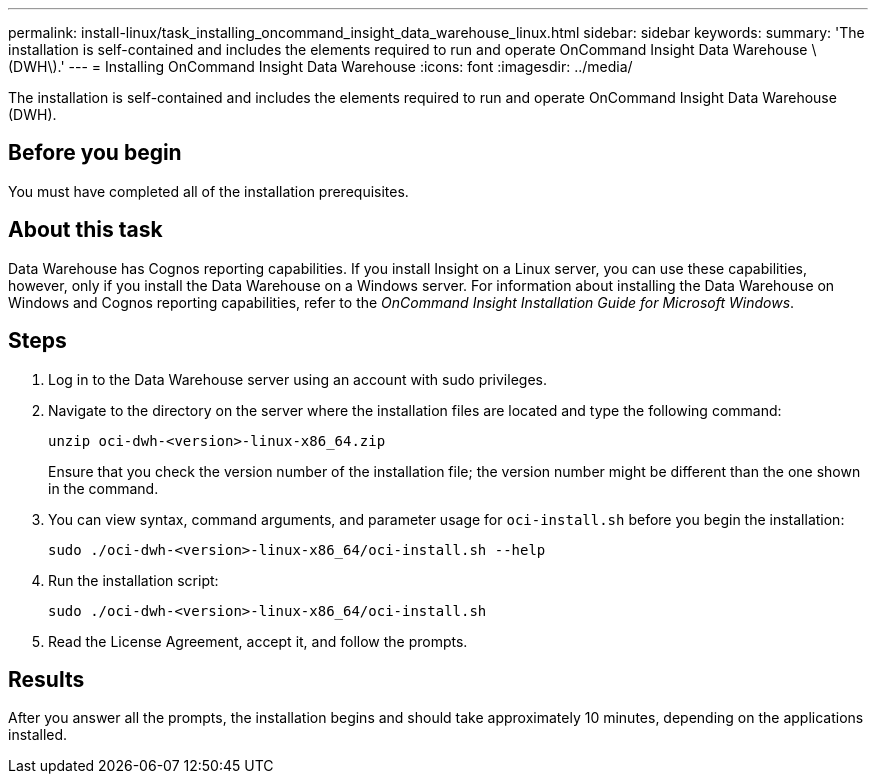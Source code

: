 ---
permalink: install-linux/task_installing_oncommand_insight_data_warehouse_linux.html
sidebar: sidebar
keywords: 
summary: 'The installation is self-contained and includes the elements required to run and operate OnCommand Insight Data Warehouse \(DWH\).'
---
= Installing OnCommand Insight Data Warehouse
:icons: font
:imagesdir: ../media/

[.lead]
The installation is self-contained and includes the elements required to run and operate OnCommand Insight Data Warehouse (DWH).

== Before you begin

You must have completed all of the installation prerequisites.

== About this task

Data Warehouse has Cognos reporting capabilities. If you install Insight on a Linux server, you can use these capabilities, however, only if you install the Data Warehouse on a Windows server. For information about installing the Data Warehouse on Windows and Cognos reporting capabilities, refer to the _OnCommand Insight Installation Guide for Microsoft Windows_.

== Steps

. Log in to the Data Warehouse server using an account with sudo privileges.
. Navigate to the directory on the server where the installation files are located and type the following command:
+
`unzip oci-dwh-<version>-linux-x86_64.zip`
+
Ensure that you check the version number of the installation file; the version number might be different than the one shown in the command.

. You can view syntax, command arguments, and parameter usage for `oci-install.sh` before you begin the installation:
+
`sudo ./oci-dwh-<version>-linux-x86_64/oci-install.sh --help`

. Run the installation script:
+
`sudo ./oci-dwh-<version>-linux-x86_64/oci-install.sh`

. Read the License Agreement, accept it, and follow the prompts.

== Results

After you answer all the prompts, the installation begins and should take approximately 10 minutes, depending on the applications installed.
